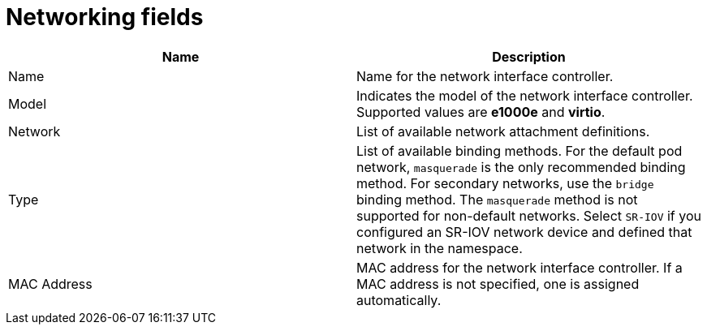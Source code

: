 // Module included in the following assemblies:
//
// * virt/virtual_machines/virt-create-vms.adoc
// * virt/virtual_machines/vm_networking/virt-using-the-default-pod-network-with-virt.adoc
// * virt/virtual_machines/vm_networking/virt-attaching-vm-multiple-networks.adoc
// * virt/virtual_machines/importing_vms/virt-importing-vmware-vm.adoc
// * virt/vm_templates/virt-creating-vm-template.adoc

[id="virt-networking-wizard-fields-web_{context}"]
= Networking fields

|===
|Name | Description

|Name
|Name for the network interface controller.

|Model
|Indicates the model of the network interface controller. Supported values are *e1000e* and *virtio*.

|Network
|List of available network attachment definitions.

|Type
|List of available binding methods. For the default pod network, `masquerade` is the only recommended binding method. For secondary networks, use the `bridge` binding method. The `masquerade` method is not supported for non-default networks. Select `SR-IOV` if you configured an SR-IOV network device and defined that network in the namespace.

|MAC Address
|MAC address for the network interface controller. If a MAC address is not specified, one is assigned automatically.
|===

